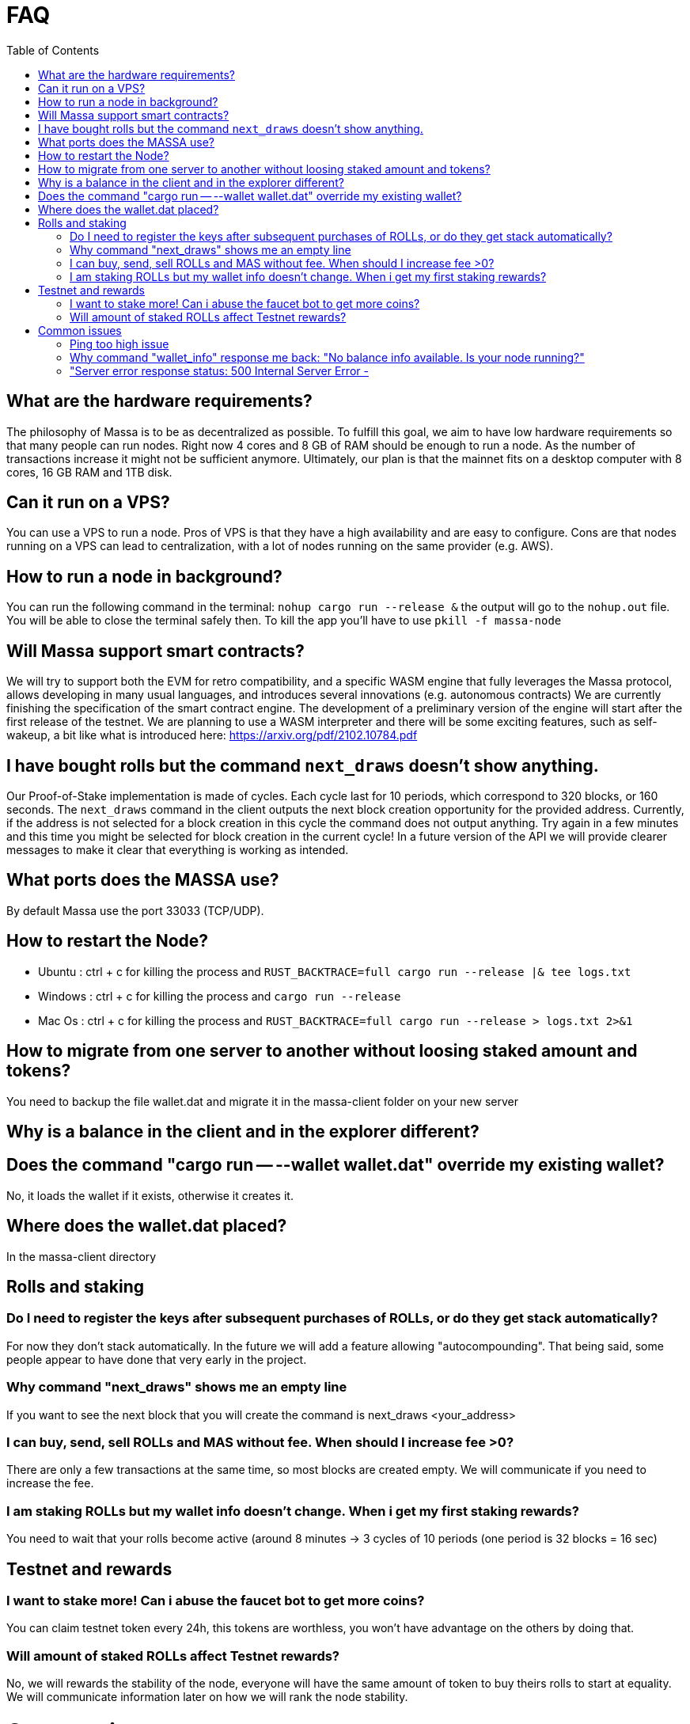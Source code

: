 = FAQ
:toc:

== What are the hardware requirements?
The philosophy of Massa is to be as decentralized as possible. To fulfill this goal, we aim to have low hardware requirements so that many people can run nodes.
Right now 4 cores and 8 GB of RAM should be enough to run a node. As the number of transactions increase it might not be sufficient anymore. Ultimately, our plan is that the mainnet fits on a desktop computer with 8 cores, 16 GB RAM and 1TB disk.

== Can it run on a VPS?

You can use a VPS to run a node. Pros of VPS is that they have a high availability and are easy to configure. Cons are that nodes running on a VPS can lead to centralization, with a lot of nodes running on the same provider (e.g. AWS).

== How to run a node in background?
You can run the following command in the terminal:
`nohup cargo run --release &`
the output will go to the `nohup.out` file. You will be able to close the terminal safely then.
To kill the app you'll have to use `pkill -f massa-node`

== Will Massa support smart contracts?
We will try to support both the EVM for retro compatibility, and a specific WASM engine that fully leverages the Massa protocol, allows developing in many usual languages, and introduces several innovations (e.g. autonomous contracts)
We are currently finishing the specification of the smart contract engine.
The development of a preliminary version of the  engine will start after the first release of the testnet.
 We are planning to use a WASM interpreter and there will be some exciting features, such as self-wakeup, a bit like what is introduced here: https://arxiv.org/pdf/2102.10784.pdf

== I have bought rolls but the command `next_draws` doesn't show anything.
Our Proof-of-Stake implementation is made of cycles. Each cycle last for 10 periods, which correspond to 320 blocks, or 160 seconds. The `next_draws` command in the client outputs the next block creation opportunity for the provided address. Currently, if the address is not selected for a block creation in this cycle the command does not output anything. Try again in a few minutes and this time you might be selected for block creation in the current cycle!
In a future version of the API we will provide clearer messages to make it clear that everything is working as intended.

== What ports does the MASSA use?

By default Massa use the port 33033 (TCP/UDP).

== How to restart the Node?

* Ubuntu :  ctrl + c for killing the process and `RUST_BACKTRACE=full cargo run --release |& tee logs.txt`
* Windows :  ctrl + c for killing the process and `cargo run --release`
* Mac Os :  ctrl + c for killing the process and `RUST_BACKTRACE=full cargo run --release > logs.txt 2>&1`

== How to migrate from one server to another without loosing staked amount and tokens?

You need to backup the file wallet.dat and migrate it in the massa-client folder on your new server

== Why is a balance in the client and in the explorer different?

== Does the command "cargo run -- --wallet wallet.dat" override my existing wallet?

No, it loads the wallet if it exists, otherwise it creates it.

== Where does the wallet.dat placed?

In the massa-client directory

== Rolls and staking

=== Do I need to register the keys after subsequent purchases of ROLLs, or do they get stack automatically?

For now they don't stack automatically. In the future we will add a feature allowing "autocompounding". 
That being said, some people appear to have done that very early in the project. 

=== Why command "next_draws" shows me an empty line

If you want to see the next block that you will create the command is next_draws <your_address>

=== I can buy, send, sell ROLLs and MAS without fee. When should I increase fee >0?

There are only a few transactions at the same time, so most blocks are created empty.
We will communicate if you need to increase the fee.

=== I am staking ROLLs but my wallet info doesn't change. When i get my first staking rewards?

You need to wait that your rolls become active (around 8 minutes →  3 cycles of 10 periods (one period is 32 blocks = 16 sec)

== Testnet and rewards

=== I want to stake more! Can i abuse the faucet bot to get more coins?

You can claim testnet token every 24h, this tokens are worthless, you won't have advantage on the others by doing that.

=== Will amount of staked ROLLs affect Testnet rewards?

No, we will rewards the stability of the node, everyone will have the same amount of token to buy theirs rolls to start at equality. 
We will communicate information later on how we will rank the node stability.

= Common issues

== Ping too high issue

== Why command "wallet_info" response me back: "No balance info available. Is your node running?"

It means that there are no scheduled slots in current cycle.

== "Server error response status: 500 Internal Server Error - 

error selecting draw : ReceiveChannelError("Could not retrieve selection draws: 
Proof of stake cycle unavailable trying to get PoS draw rolls/seed for cycle 4893 thread 0 which is unavailable")"





